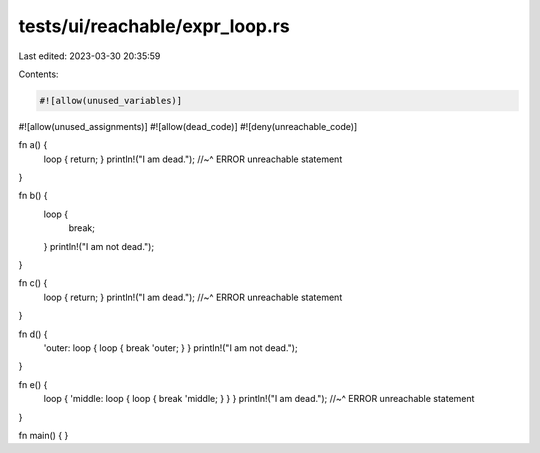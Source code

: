 tests/ui/reachable/expr_loop.rs
===============================

Last edited: 2023-03-30 20:35:59

Contents:

.. code-block:: rs

    #![allow(unused_variables)]
#![allow(unused_assignments)]
#![allow(dead_code)]
#![deny(unreachable_code)]

fn a() {
    loop { return; }
    println!("I am dead.");
    //~^ ERROR unreachable statement
}

fn b() {
    loop {
        break;
    }
    println!("I am not dead.");
}

fn c() {
    loop { return; }
    println!("I am dead.");
    //~^ ERROR unreachable statement
}

fn d() {
    'outer: loop { loop { break 'outer; } }
    println!("I am not dead.");
}

fn e() {
    loop { 'middle: loop { loop { break 'middle; } } }
    println!("I am dead.");
    //~^ ERROR unreachable statement
}

fn main() { }


